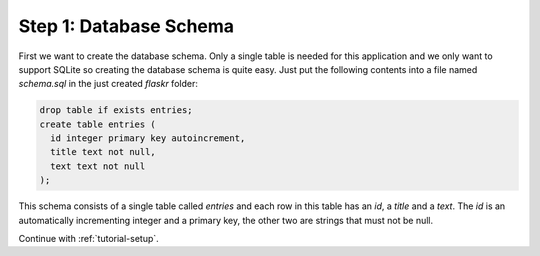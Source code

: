 .. _tutorial-schema:

Step 1: Database Schema
=======================

First we want to create the database schema. Only a single table is needed
for this application and we only want to support SQLite  so creating the
database schema is quite easy. Just put the following contents into a file
named `schema.sql` in the just created `flaskr` folder:

.. sourcecode:: sql

    drop table if exists entries;
    create table entries (
      id integer primary key autoincrement,
      title text not null,
      text text not null
    );

This schema consists of a single table called `entries` and each row in
this table has an `id`, a `title` and a `text`.  The `id` is an
automatically incrementing integer and a primary key, the other two are
strings that must not be null.

Continue with :ref:`tutorial-setup`.
